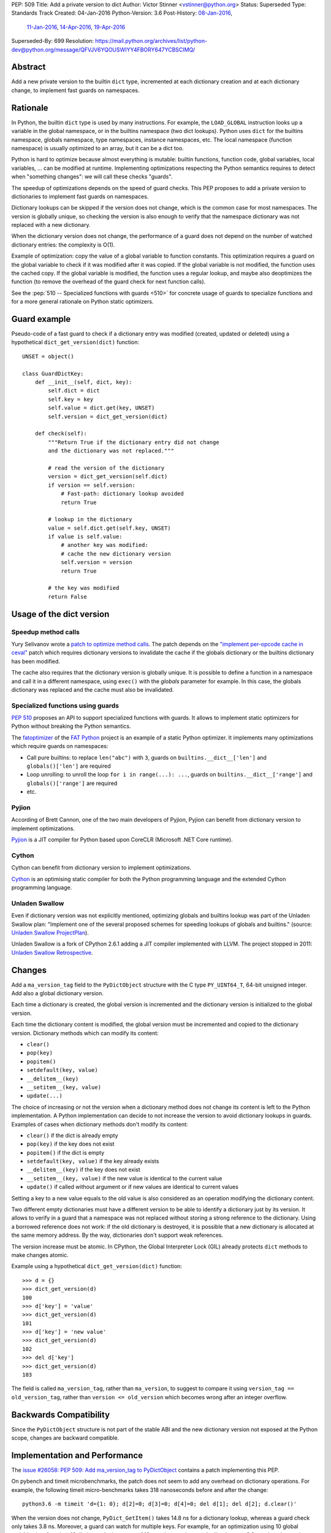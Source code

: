 PEP: 509
Title: Add a private version to dict
Author: Victor Stinner <vstinner@python.org>
Status: Superseded
Type: Standards Track
Created: 04-Jan-2016
Python-Version: 3.6
Post-History: `08-Jan-2016 <https://mail.python.org/archives/list/python-ideas@python.org/thread/FPB7MLWMRSCYQVOUYN2SUV4NR47TPPG3/>`__,
              `11-Jan-2016 <https://mail.python.org/archives/list/python-dev@python.org/thread/AY42HER5DFKA7DJV25AL7YX5DQPF6RMV/>`__,
              `14-Apr-2016 <https://mail.python.org/archives/list/python-dev@python.org/thread/UXEQIDSTVLAHJVDQJMJPCU2QZGYMBV2H/>`__,
              `19-Apr-2016 <https://mail.python.org/archives/list/python-dev@python.org/thread/2S562SVRK5S2QKP3SFONG357Z72I6KLE/>`__
Superseded-By: 699
Resolution: https://mail.python.org/archives/list/python-dev@python.org/message/QFVJV6YQOUSWIYY4FBORY647YCBSCIMQ/


Abstract
========

Add a new private version to the builtin ``dict`` type, incremented at
each dictionary creation and at each dictionary change, to implement
fast guards on namespaces.


Rationale
=========

In Python, the builtin ``dict`` type is used by many instructions. For
example, the ``LOAD_GLOBAL`` instruction looks up a variable in the
global namespace, or in the builtins namespace (two dict lookups).
Python uses ``dict`` for the builtins namespace, globals namespace, type
namespaces, instance namespaces, etc. The local namespace (function
namespace) is usually optimized to an array, but it can be a dict too.

Python is hard to optimize because almost everything is mutable: builtin
functions, function code, global variables, local variables, ... can be
modified at runtime. Implementing optimizations respecting the Python
semantics requires to detect when "something changes": we will call
these checks "guards".

The speedup of optimizations depends on the speed of guard checks. This
PEP proposes to add a private version to dictionaries to implement fast
guards on namespaces.

Dictionary lookups can be skipped if the version does not change, which
is the common case for most namespaces. The version is globally unique,
so checking the version is also enough to verify that the namespace
dictionary was not replaced with a new dictionary.

When the dictionary version does not change, the performance of a guard
does not depend on the number of watched dictionary entries: the
complexity is O(1).

Example of optimization: copy the value of a global variable to function
constants.  This optimization requires a guard on the global variable to
check if it was modified after it was copied. If the global variable is
not modified, the function uses the cached copy. If the global variable
is modified, the function uses a regular lookup, and maybe also
deoptimizes the function (to remove the overhead of the guard check for
next function calls).

See the :pep:`510 -- Specialized functions with guards <510>`
for concrete usage of
guards to specialize functions and for a more general rationale on
Python static optimizers.


Guard example
=============

Pseudo-code of a fast guard to check if a dictionary entry was modified
(created, updated or deleted) using a hypothetical
``dict_get_version(dict)`` function::

    UNSET = object()

    class GuardDictKey:
        def __init__(self, dict, key):
            self.dict = dict
            self.key = key
            self.value = dict.get(key, UNSET)
            self.version = dict_get_version(dict)

        def check(self):
            """Return True if the dictionary entry did not change
            and the dictionary was not replaced."""

            # read the version of the dictionary
            version = dict_get_version(self.dict)
            if version == self.version:
                # Fast-path: dictionary lookup avoided
                return True

            # lookup in the dictionary
            value = self.dict.get(self.key, UNSET)
            if value is self.value:
                # another key was modified:
                # cache the new dictionary version
                self.version = version
                return True

            # the key was modified
            return False


Usage of the dict version
=========================

Speedup method calls
--------------------

Yury Selivanov wrote a `patch to optimize method calls
<https://bugs.python.org/issue26110>`_. The patch depends on the
`"implement per-opcode cache in ceval"
<https://bugs.python.org/issue26219>`_ patch which requires dictionary
versions to invalidate the cache if the globals dictionary or the
builtins dictionary has been modified.

The cache also requires that the dictionary version is globally unique.
It is possible to define a function in a namespace and call it in a
different namespace, using ``exec()`` with the *globals* parameter for
example. In this case, the globals dictionary was replaced and the cache
must also be invalidated.


Specialized functions using guards
----------------------------------

:pep:`510` proposes an API to support
specialized functions with guards. It allows to implement static
optimizers for Python without breaking the Python semantics.

The `fatoptimizer <http://fatoptimizer.readthedocs.org/>`_ of the `FAT
Python <http://faster-cpython.readthedocs.org/fat_python.html>`_ project
is an example of a static Python optimizer. It implements many
optimizations which require guards on namespaces:

* Call pure builtins: to replace ``len("abc")`` with ``3``, guards on
  ``builtins.__dict__['len']`` and ``globals()['len']`` are required
* Loop unrolling: to unroll the loop ``for i in range(...): ...``,
  guards on ``builtins.__dict__['range']`` and ``globals()['range']``
  are required
* etc.


Pyjion
------

According of Brett Cannon, one of the two main developers of Pyjion,
Pyjion can benefit from dictionary version to implement optimizations.

`Pyjion <https://github.com/Microsoft/Pyjion>`_ is a JIT compiler for
Python based upon CoreCLR (Microsoft .NET Core runtime).


Cython
------

Cython can benefit from dictionary version to implement optimizations.

`Cython <http://cython.org/>`_ is an optimising static compiler for both
the Python programming language and the extended Cython programming
language.


Unladen Swallow
---------------

Even if dictionary version was not explicitly mentioned, optimizing
globals and builtins lookup was part of the Unladen Swallow plan:
"Implement one of the several proposed schemes for speeding lookups of
globals and builtins." (source: `Unladen Swallow ProjectPlan
<https://code.google.com/p/unladen-swallow/wiki/ProjectPlan>`_).

Unladen Swallow is a fork of CPython 2.6.1 adding a JIT compiler
implemented with LLVM. The project stopped in 2011: `Unladen Swallow
Retrospective
<http://qinsb.blogspot.com.au/2011/03/unladen-swallow-retrospective.html>`_.


Changes
=======

Add a ``ma_version_tag`` field to the ``PyDictObject`` structure with
the C type ``PY_UINT64_T``, 64-bit unsigned integer. Add also a global
dictionary version.

Each time a dictionary is created, the global version is incremented and
the dictionary version is initialized to the global version.

Each time the dictionary content is modified, the global version must be
incremented and copied to the dictionary version. Dictionary methods
which can modify its content:

* ``clear()``
* ``pop(key)``
* ``popitem()``
* ``setdefault(key, value)``
* ``__delitem__(key)``
* ``__setitem__(key, value)``
* ``update(...)``

The choice of increasing or not the version when a dictionary method
does not change its content is left to the Python implementation. A
Python implementation can decide to not increase the version to avoid
dictionary lookups in guards. Examples of cases when dictionary methods
don't modify its content:

* ``clear()`` if the dict is already empty
* ``pop(key)`` if the key does not exist
* ``popitem()`` if the dict is empty
* ``setdefault(key, value)`` if the key already exists
* ``__delitem__(key)`` if the key does not exist
* ``__setitem__(key, value)`` if the new value is identical to the
  current value
* ``update()`` if called without argument or if new values are identical
  to current values

Setting a key to a new value equals to the old value is also considered
as an operation modifying the dictionary content.

Two different empty dictionaries must have a different version to be
able to identify a dictionary just by its version. It allows to verify
in a guard that a namespace was not replaced without storing a strong
reference to the dictionary. Using a borrowed reference does not work:
if the old dictionary is destroyed, it is possible that a new dictionary
is allocated at the same memory address. By the way, dictionaries don't
support weak references.

The version increase must be atomic. In CPython, the Global Interpreter
Lock (GIL) already protects ``dict`` methods to make changes atomic.

Example using a hypothetical ``dict_get_version(dict)`` function::

    >>> d = {}
    >>> dict_get_version(d)
    100
    >>> d['key'] = 'value'
    >>> dict_get_version(d)
    101
    >>> d['key'] = 'new value'
    >>> dict_get_version(d)
    102
    >>> del d['key']
    >>> dict_get_version(d)
    103

The field is called ``ma_version_tag``, rather than ``ma_version``, to
suggest to compare it using ``version_tag == old_version_tag``, rather
than ``version <= old_version`` which becomes wrong after an integer
overflow.


Backwards Compatibility
=======================

Since the ``PyDictObject`` structure is not part of the stable ABI and
the new dictionary version not exposed at the Python scope, changes are
backward compatible.


Implementation and Performance
==============================

The `issue #26058: PEP 509: Add ma_version_tag to PyDictObject
<https://bugs.python.org/issue26058>`_ contains a patch implementing
this PEP.

On pybench and timeit microbenchmarks, the patch does not seem to add
any overhead on dictionary operations. For example, the following timeit
micro-benchmarks takes 318 nanoseconds before and after the change::

    python3.6 -m timeit 'd={1: 0}; d[2]=0; d[3]=0; d[4]=0; del d[1]; del d[2]; d.clear()'

When the version does not change, ``PyDict_GetItem()`` takes 14.8 ns for
a dictionary lookup, whereas a guard check only takes 3.8 ns. Moreover,
a guard can watch for multiple keys. For example, for an optimization
using 10 global variables in a function, 10 dictionary lookups costs 148
ns, whereas the guard still only costs 3.8 ns when the version does not
change (39x as fast).

The `fat module
<http://fatoptimizer.readthedocs.org/en/latest/fat.html>`_ implements
such guards: ``fat.GuardDict`` is based on the dictionary version.


Integer overflow
================

The implementation uses the C type ``PY_UINT64_T`` to store the version:
a 64 bits unsigned integer. The C code uses ``version++``. On integer
overflow, the version is wrapped to ``0`` (and then continues to be
incremented) according to the C standard.

After an integer overflow, a guard can succeed whereas the watched
dictionary key was modified. The bug only occurs at a guard check if
there are exactly ``2 ** 64`` dictionary creations or modifications
since the previous guard check.

If a dictionary is modified every nanosecond, ``2 ** 64`` modifications
takes longer than 584 years. Using a 32-bit version, it only takes 4
seconds. That's why a 64-bit unsigned type is also used on 32-bit
systems. A dictionary lookup at the C level takes 14.8 ns.

A risk of a bug every 584 years is acceptable.


Alternatives
============

Expose the version at Python level as a read-only __version__ property
----------------------------------------------------------------------

The first version of the PEP proposed to expose the dictionary version
as a read-only ``__version__`` property at Python level, and also to add
the property to ``collections.UserDict`` (since this type must mimic
the ``dict`` API).

There are multiple issues:

* To be consistent and avoid bad surprises, the version must be added to
  all mapping types. Implementing a new mapping type would require extra
  work for no benefit, since the version is only required on the
  ``dict`` type in practice.
* All Python implementations would have to implement this new property,
  it gives more work to other implementations, whereas they may not use
  the dictionary version at all.
* Exposing the dictionary version at the Python level can lead the
  false assumption on performances. Checking ``dict.__version__`` at
  the Python level is not faster than a dictionary lookup. A dictionary
  lookup in Python has a cost of 48.7 ns and checking the version has a
  cost of 47.5 ns, the difference is only 1.2 ns (3%)::


    $ python3.6 -m timeit -s 'd = {str(i):i for i in range(100)}' 'd["33"] == 33'
    10000000 loops, best of 3: 0.0487 usec per loop
    $ python3.6 -m timeit -s 'd = {str(i):i for i in range(100)}' 'd.__version__ == 100'
    10000000 loops, best of 3: 0.0475 usec per loop

* The ``__version__`` can be wrapped on integer overflow. It is error
  prone: using ``dict.__version__ <= guard_version`` is wrong,
  ``dict.__version__ == guard_version`` must be used instead to reduce
  the risk of bug on integer overflow (even if the integer overflow is
  unlikely in practice).

Mandatory bikeshedding on the property name:

* ``__cache_token__``: name proposed by Nick Coghlan, name coming from
  `abc.get_cache_token()
  <https://docs.python.org/3/library/abc.html#abc.get_cache_token>`_.
* ``__version__``
* ``__version_tag__``
* ``__timestamp__``


Add a version to each dict entry
--------------------------------

A single version per dictionary requires to keep a strong reference to
the value which can keep the value alive longer than expected. If we add
also a version per dictionary entry, the guard can only store the entry
version (a simple integer) to avoid the strong reference to the value:
only strong references to the dictionary and to the key are needed.

Changes: add a ``me_version_tag`` field to the ``PyDictKeyEntry``
structure, the field has the C type ``PY_UINT64_T``. When a key is
created or modified, the entry version is set to the dictionary version
which is incremented at any change (create, modify, delete).

Pseudo-code of a fast guard to check if a dictionary key was modified
using hypothetical ``dict_get_version(dict)`` and
``dict_get_entry_version(dict)`` functions::

    UNSET = object()

    class GuardDictKey:
        def __init__(self, dict, key):
            self.dict = dict
            self.key = key
            self.dict_version = dict_get_version(dict)
            self.entry_version = dict_get_entry_version(dict, key)

        def check(self):
            """Return True if the dictionary entry did not change
            and the dictionary was not replaced."""

            # read the version of the dictionary
            dict_version = dict_get_version(self.dict)
            if dict_version == self.version:
                # Fast-path: dictionary lookup avoided
                return True

            # lookup in the dictionary to read the entry version
            entry_version = get_dict_key_version(dict, key)
            if entry_version == self.entry_version:
                # another key was modified:
                # cache the new dictionary version
                self.dict_version = dict_version
                self.entry_version = entry_version
                return True

            # the key was modified
            return False

The main drawback of this option is the impact on the memory footprint.
It increases the size of each dictionary entry, so the overhead depends
on the number of buckets (dictionary entries, used or not used). For
example, it increases the size of each dictionary entry by 8 bytes on
64-bit system.

In Python, the memory footprint matters and the trend is to reduce it.
Examples:

* :pep:`393` -- Flexible String Representation
* :pep:`412` -- Key-Sharing Dictionary


Add a new dict subtype
----------------------

Add a new ``verdict`` type, subtype of ``dict``. When guards are needed,
use the ``verdict`` for namespaces (module namespace, type namespace,
instance namespace, etc.) instead of ``dict``.

Leave the ``dict`` type unchanged to not add any overhead (CPU, memory
footprint) when guards are not used.

Technical issue: a lot of C code in the wild, including CPython core,
expecting the exact ``dict`` type. Issues:

* ``exec()`` requires a ``dict`` for globals and locals. A lot of code
  use ``globals={}``. It is not possible to cast the ``dict`` to a
  ``dict`` subtype because the caller expects the ``globals`` parameter
  to be modified (``dict`` is mutable).
* C functions call directly ``PyDict_xxx()`` functions, instead of calling
  ``PyObject_xxx()`` if the object is a ``dict`` subtype
* ``PyDict_CheckExact()`` check fails on ``dict`` subtype, whereas some
  functions require the exact ``dict`` type.
* ``Python/ceval.c`` does not completely supports dict subtypes for
  namespaces


The ``exec()`` issue is a blocker issue.

Other issues:

* The garbage collector has a special code to "untrack" ``dict``
  instances. If a ``dict`` subtype is used for namespaces, the garbage
  collector can be unable to break some reference cycles.
* Some functions have a fast-path for ``dict`` which would not be taken
  for ``dict`` subtypes, and so it would make Python a little bit
  slower.


Prior Art
=========

Method cache and type version tag
---------------------------------

In 2007, Armin Rigo wrote a patch to implement a cache of methods. It
was merged into Python 2.6.  The patch adds a "type attribute cache
version tag" (``tp_version_tag``) and a "valid version tag" flag to
types (the ``PyTypeObject`` structure).

The type version tag is not exposed at the Python level.

The version tag has the C type ``unsigned int``. The cache is a global
hash table of 4096 entries, shared by all types. The cache is global to
"make it fast, have a deterministic and low memory footprint, and be
easy to invalidate". Each cache entry has a version tag. A global
version tag is used to create the next version tag, it also has the C
type ``unsigned int``.

By default, a type has its "valid version tag" flag cleared to indicate
that the version tag is invalid. When the first method of the type is
cached, the version tag and the "valid version tag" flag are set. When a
type is modified, the "valid version tag" flag of the type and its
subclasses is cleared. Later, when a cache entry of these types is used,
the entry is removed because its version tag is outdated.

On integer overflow, the whole cache is cleared and the global version
tag is reset to ``0``.

See `Method cache (issue #1685986)
<https://bugs.python.org/issue1685986>`_ and `Armin's method cache
optimization updated for Python 2.6 (issue #1700288)
<https://bugs.python.org/issue1700288>`_.


Globals / builtins cache
------------------------

In 2010, Antoine Pitrou proposed a `Globals / builtins cache (issue
#10401) <http://bugs.python.org/issue10401>`_ which adds a private
``ma_version`` field to the ``PyDictObject`` structure (``dict`` type),
the field has the C type ``Py_ssize_t``.

The patch adds a "global and builtin cache" to functions and frames, and
changes ``LOAD_GLOBAL`` and ``STORE_GLOBAL`` instructions to use the
cache.

The change on the ``PyDictObject`` structure is very similar to this
PEP.


Cached globals+builtins lookup
------------------------------

In 2006, Andrea Griffini proposed a patch implementing a `Cached
globals+builtins lookup optimization
<https://bugs.python.org/issue1616125>`_.  The patch adds a private
``timestamp`` field to the ``PyDictObject`` structure (``dict`` type),
the field has the C type ``size_t``.

Thread on python-dev: `About dictionary lookup caching
<https://mail.python.org/pipermail/python-dev/2006-December/070348.html>`_
(December 2006).


Guard against changing dict during iteration
--------------------------------------------

In 2013, Serhiy Storchaka proposed `Guard against changing dict during
iteration (issue #19332) <https://bugs.python.org/issue19332>`_ which
adds a ``ma_count`` field to the ``PyDictObject`` structure (``dict``
type), the field has the C type ``size_t``.  This field is incremented
when the dictionary is modified.


PySizer
-------

`PySizer <http://pysizer.8325.org/>`_: a memory profiler for Python,
Google Summer of Code 2005 project by Nick Smallbone.

This project has a patch for CPython 2.4 which adds ``key_time`` and
``value_time`` fields to dictionary entries. It uses a global
process-wide counter for dictionaries, incremented each time that a
dictionary is modified. The times are used to decide when child objects
first appeared in their parent objects.


Discussion
==========

Thread on the mailing lists:

* python-dev: `Updated PEP 509
  <https://mail.python.org/pipermail/python-dev/2016-April/144250.html>`_
* python-dev: `RFC: PEP 509: Add a private version to dict
  <https://mail.python.org/pipermail/python-dev/2016-April/144137.html>`_
* python-dev: `PEP 509: Add a private version to dict
  <https://mail.python.org/pipermail/python-dev/2016-January/142685.html>`_
  (January 2016)
* python-ideas: `RFC: PEP: Add dict.__version__
  <https://mail.python.org/pipermail/python-ideas/2016-January/037702.html>`_
  (January 2016)


Acceptance
==========

The PEP was `accepted on 2016-09-07 by Guido van Rossum
<https://mail.python.org/pipermail/python-dev/2016-September/146298.html>`_.
The PEP implementation has since been committed to the repository.


Copyright
=========

This document has been placed in the public domain.
